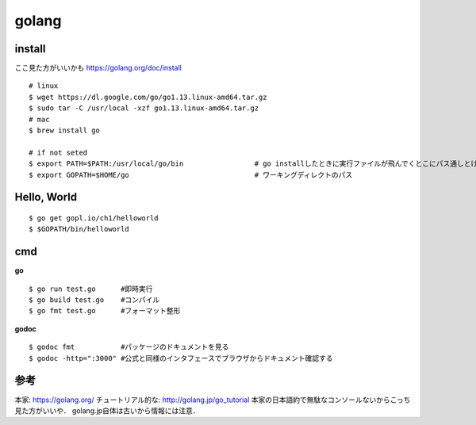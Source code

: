 =========
golang
=========


install
=========

ここ見た方がいいかも https://golang.org/doc/install

::
  
  # linux
  $ wget https://dl.google.com/go/go1.13.linux-amd64.tar.gz
  $ sudo tar -C /usr/local -xzf go1.13.linux-amd64.tar.gz
  # mac
  $ brew install go
  
  # if not seted
  $ export PATH=$PATH:/usr/local/go/bin                 # go installしたときに実行ファイルが飛んでくとこにパス通しとけ的なやつですかね? これ普通に$GOPATH/binでいいんじゃねって気がしてきた．
  $ export GOPATH=$HOME/go                              # ワーキングディレクトのパス

Hello, World
==============

::

  $ go get gopl.io/ch1/helloworld
  $ $GOPATH/bin/helloworld

cmd
=======

**go**

::
  
  $ go run test.go      #即時実行
  $ go build test.go    #コンパイル
  $ go fmt test.go      #フォーマット整形

**godoc**

::

  $ godoc fmt           #パッケージのドキュメントを見る
  $ godoc -http=":3000" #公式と同様のインタフェースでブラウザからドキュメント確認する


参考
======

本家: https://golang.org/
チュートリアル的な: http://golang.jp/go_tutorial  本家の日本語約で無駄なコンソールないからこっち見た方がいいや． golang.jp自体は古いから情報には注意．
